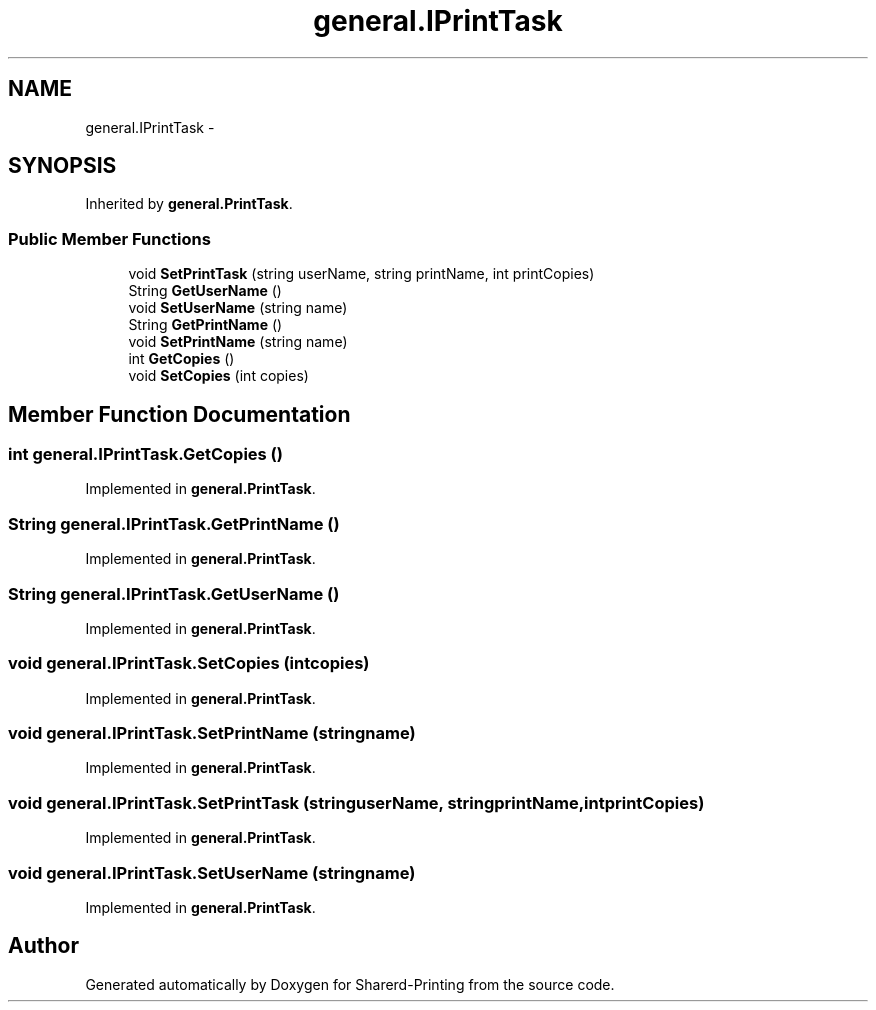 .TH "general.IPrintTask" 3 "Wed Jun 19 2013" "Sharerd-Printing" \" -*- nroff -*-
.ad l
.nh
.SH NAME
general.IPrintTask \- 
.SH SYNOPSIS
.br
.PP
.PP
Inherited by \fBgeneral\&.PrintTask\fP\&.
.SS "Public Member Functions"

.in +1c
.ti -1c
.RI "void \fBSetPrintTask\fP (string userName, string printName, int printCopies)"
.br
.ti -1c
.RI "String \fBGetUserName\fP ()"
.br
.ti -1c
.RI "void \fBSetUserName\fP (string name)"
.br
.ti -1c
.RI "String \fBGetPrintName\fP ()"
.br
.ti -1c
.RI "void \fBSetPrintName\fP (string name)"
.br
.ti -1c
.RI "int \fBGetCopies\fP ()"
.br
.ti -1c
.RI "void \fBSetCopies\fP (int copies)"
.br
.in -1c
.SH "Member Function Documentation"
.PP 
.SS "int general\&.IPrintTask\&.GetCopies ()"

.PP
Implemented in \fBgeneral\&.PrintTask\fP\&.
.SS "String general\&.IPrintTask\&.GetPrintName ()"

.PP
Implemented in \fBgeneral\&.PrintTask\fP\&.
.SS "String general\&.IPrintTask\&.GetUserName ()"

.PP
Implemented in \fBgeneral\&.PrintTask\fP\&.
.SS "void general\&.IPrintTask\&.SetCopies (intcopies)"

.PP
Implemented in \fBgeneral\&.PrintTask\fP\&.
.SS "void general\&.IPrintTask\&.SetPrintName (stringname)"

.PP
Implemented in \fBgeneral\&.PrintTask\fP\&.
.SS "void general\&.IPrintTask\&.SetPrintTask (stringuserName, stringprintName, intprintCopies)"

.PP
Implemented in \fBgeneral\&.PrintTask\fP\&.
.SS "void general\&.IPrintTask\&.SetUserName (stringname)"

.PP
Implemented in \fBgeneral\&.PrintTask\fP\&.

.SH "Author"
.PP 
Generated automatically by Doxygen for Sharerd-Printing from the source code\&.
